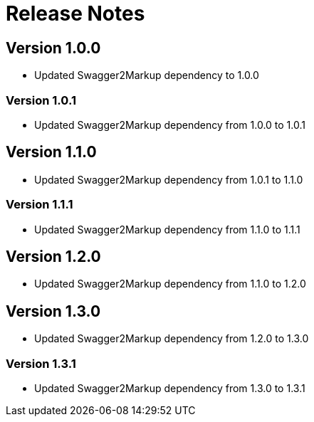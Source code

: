 = Release Notes

== Version 1.0.0
* Updated Swagger2Markup dependency to 1.0.0

=== Version 1.0.1
* Updated Swagger2Markup dependency from 1.0.0 to 1.0.1

== Version 1.1.0
* Updated Swagger2Markup dependency from 1.0.1 to 1.1.0

=== Version 1.1.1
* Updated Swagger2Markup dependency from 1.1.0 to 1.1.1

== Version 1.2.0
* Updated Swagger2Markup dependency from 1.1.0 to 1.2.0

== Version 1.3.0
* Updated Swagger2Markup dependency from 1.2.0 to 1.3.0

=== Version 1.3.1
* Updated Swagger2Markup dependency from 1.3.0 to 1.3.1
